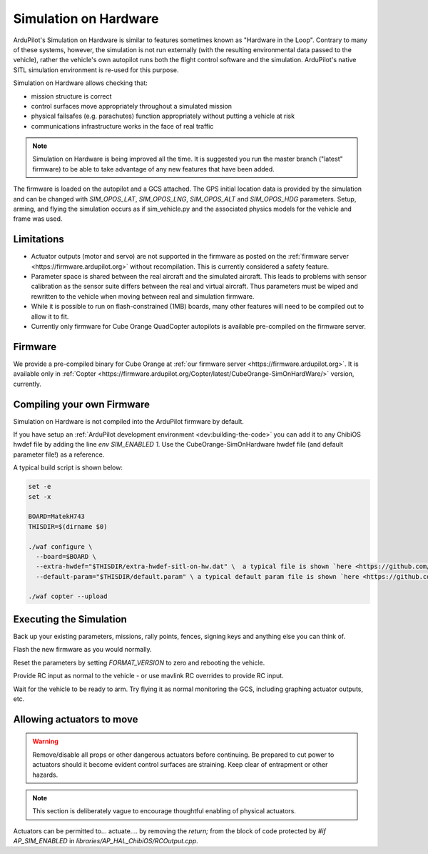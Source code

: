 .. _sim-on-hardware:

======================
Simulation on Hardware
======================

ArduPilot's Simulation on Hardware is similar to features sometimes known as "Hardware in the Loop".  Contrary to many of these systems, however, the simulation is not run externally (with the resulting environmental data passed to the vehicle), rather the vehicle's own autopilot runs both the flight control software and the simulation.  ArduPilot's native SITL simulation environment is re-used for this purpose.

Simulation on Hardware allows checking that:

- mission structure is correct
- control surfaces move appropriately throughout a simulated mission
- physical failsafes (e.g. parachutes) function appropriately without putting a vehicle at risk
- communications infrastructure works in the face of real traffic

.. note::

   Simulation on Hardware is being improved all the time.  It is suggested you run the master branch ("latest" firmware) to be able to take advantage of any new features that have been added.

The firmware is loaded on the autopilot and a GCS attached. The GPS initial location data is provided by the simulation and can be changed with `SIM_OPOS_LAT`, `SIM_OPOS_LNG`, `SIM_OPOS_ALT` and `SIM_OPOS_HDG` parameters. Setup, arming, and flying the simulation occurs as if sim_vehicle.py and the associated physics models for the vehicle and frame was used.

Limitations
===========

-  Actuator outputs (motor and servo) are not supported in the firmware as posted on the :ref:`firmware server <https://firmware.ardupilot.org>` without recompilation.  This is currently considered a safety feature.

-  Parameter space is shared between the real aircraft and the simulated aircraft.  This leads to problems with sensor calibration as the sensor suite differs between the real and virtual aircraft.  Thus parameters must be wiped and rewritten to the vehicle when moving between real and simulation firmware.
- While it is possible to run on flash-constrained (1MB) boards, many other features will need to be compiled out to allow it to fit.
- Currently only firmware for Cube Orange QuadCopter autopilots is available pre-compiled on the firmware server.


Firmware
========

We provide a pre-compiled binary for Cube Orange at :ref:`our firmware server <https://firmware.ardupilot.org>`. It is available only in :ref:`Copter <https://firmware.ardupilot.org/Copter/latest/CubeOrange-SimOnHardWare/>` version, currently.

Compiling your own Firmware
============================

Simulation on Hardware is not compiled into the ArduPilot firmware by default.

If you have setup an :ref:`ArduPilot development environment <dev:building-the-code>` you can add it to any ChibiOS hwdef file by adding the line `env SIM_ENABLED 1`.  Use the CubeOrange-SimOnHardware hwdef file (and default parameter file!) as a reference.

A typical build script is shown below:

.. code:: bash

    set -e
    set -x

    BOARD=MatekH743
    THISDIR=$(dirname $0)

    ./waf configure \
      --board=$BOARD \
      --extra-hwdef="$THISDIR/extra-hwdef-sitl-on-hw.dat" \  a typical file is shown `here <https://github.com/ArduPilot/ardupilot/blob/master/libraries/SITL/examples/on-hardware/extra-hwdef-sitl-on-hw.dat>`__
      --default-param="$THISDIR/default.param" \ a typical default param file is shown `here <https://github.com/ArduPilot/ardupilot/blob/master/libraries/SITL/examples/on-hardware/default.param>`__

    ./waf copter --upload
    
    
Executing the Simulation
========================

Back up your existing parameters, missions, rally points, fences, signing keys and anything else you can think of.

Flash the new firmware as you would normally.

Reset the parameters by setting `FORMAT_VERSION` to zero and rebooting the vehicle.

Provide RC input as normal to the vehicle - or use mavlink RC overrides to provide RC input.

Wait for the vehicle to be ready to arm.  Try flying it as normal monitoring the GCS, including graphing actuator outputs, etc.


Allowing actuators to move
==========================

.. warning::

   Remove/disable all props or other dangerous actuators before continuing.  Be prepared to cut power to actuators should it become evident control surfaces are straining.  Keep clear of entrapment or other hazards.

.. note::

   This section is deliberately vague to encourage thoughtful enabling of physical actuators.

Actuators can be permitted to... actuate.... by removing the `return;` from the block of code protected by `#if AP_SIM_ENABLED` in `libraries/AP_HAL_ChibiOS/RCOutput.cpp`.
